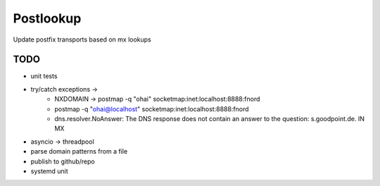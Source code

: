 Postlookup
==========

Update postfix transports based on mx lookups


TODO
----

* unit tests
* try/catch exceptions ->
    * NXDOMAIN -> postmap -q "ohai" socketmap:inet:localhost:8888:fnord
    * postmap -q "ohai@localhost" socketmap:inet:localhost:8888:fnord
    * dns.resolver.NoAnswer: The DNS response does not contain an answer to the question: s.goodpoint.de. IN MX
* asyncio -> threadpool
* parse domain patterns from a file
* publish to github/repo
* systemd unit
